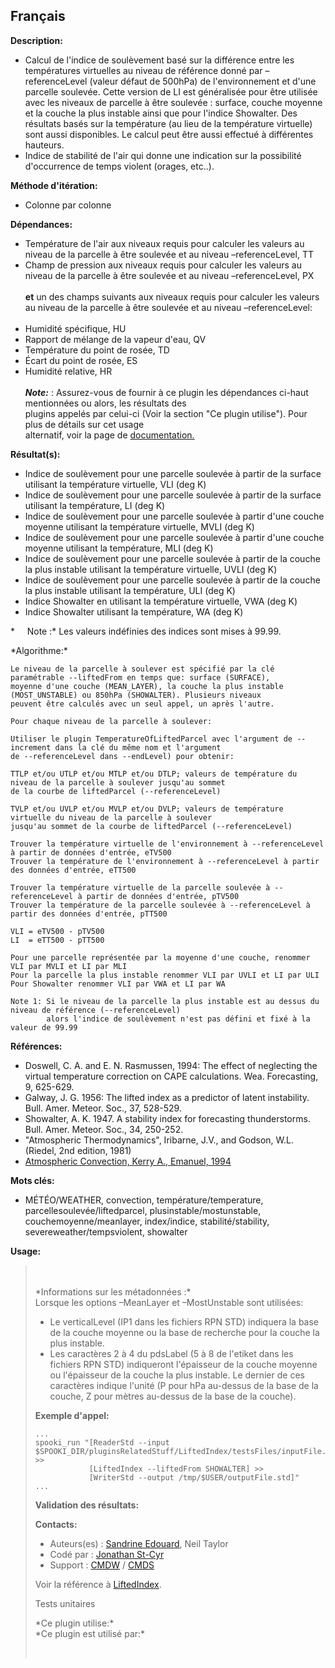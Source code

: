 ** Français















*Description:*

- Calcul de l'indice de soulèvement basé sur la différence entre les
  températures virtuelles au niveau de référence donné par
  --referenceLevel (valeur défaut de 500hPa) de l'environnement et d'une
  parcelle soulevée. Cette version de LI est généralisée pour être
  utilisée avec les niveaux de parcelle à être soulevée : surface,
  couche moyenne et la couche la plus instable ainsi que pour l'indice
  Showalter. Des résultats basés sur la température (au lieu de la
  température virtuelle) sont aussi disponibles. Le calcul peut être
  aussi effectué à différentes hauteurs.
- Indice de stabilité de l'air qui donne une indication sur la
  possibilité d'occurrence de temps violent (orages, etc..).

*Méthode d'itération:*

- Colonne par colonne

*Dépendances:*

- Température de l'air aux niveaux requis pour calculer les valeurs au
  niveau de la parcelle à être soulevée et au niveau --referenceLevel,
  TT
- Champ de pression aux niveaux requis pour calculer les valeurs au
  niveau de la parcelle à être soulevée et au niveau --referenceLevel,
  PX\\
  \\
  *et* un des champs suivants aux niveaux requis pour calculer les
  valeurs au niveau de la parcelle à être soulevée et au niveau
  --referenceLevel:\\
  \\
- Humidité spécifique, HU
- Rapport de mélange de la vapeur d'eau, QV
- Température du point de rosée, TD
- Écart du point de rosée, ES
- Humidité relative, HR\\
  \\
  */Note:/* : Assurez-vous de fournir à ce plugin les dépendances
  ci-haut mentionnées ou alors, les résultats des\\
  plugins appelés par celui-ci (Voir la section "Ce plugin utilise").
  Pour plus de détails sur cet usage\\
  alternatif, voir la page de
  [[https://wiki.cmc.ec.gc.ca/wiki/Spooki/Documentation/Description_g%C3%A9n%C3%A9rale_du_syst%C3%A8me#RefDependances][documentation.]]

*Résultat(s):*

- Indice de soulèvement pour une parcelle soulevée à partir de la
  surface utilisant la température virtuelle, VLI (deg K)
- Indice de soulèvement pour une parcelle soulevée à partir de la
  surface utilisant la température, LI (deg K)
- Indice de soulèvement pour une parcelle soulevée à partir d'une couche
  moyenne utilisant la température virtuelle, MVLI (deg K)
- Indice de soulèvement pour une parcelle soulevée à partir d'une couche
  moyenne utilisant la température, MLI (deg K)
- Indice de soulèvement pour une parcelle soulevée à partir de la couche
  la plus instable utilisant la température virtuelle, UVLI (deg K)
- Indice de soulèvement pour une parcelle soulevée à partir de la couche
  la plus instable utilisant la température, ULI (deg K)
- Indice Showalter en utilisant la température virtuelle, VWA (deg K)
- Indice Showalter utilisant la température, WA (deg K)

*     Note :* Les valeurs indéfinies des indices sont mises à 99.99.

*Algorithme:*\\

#+begin_example
      Le niveau de la parcelle à soulever est spécifié par la clé paramétrable --liftedFrom en temps que: surface (SURFACE),
      moyenne d'une couche (MEAN_LAYER), la couche la plus instable (MOST_UNSTABLE) ou 850hPa (SHOWALTER). Plusieurs niveaux
      peuvent être calculés avec un seul appel, un après l'autre.

      Pour chaque niveau de la parcelle à soulever:

      Utiliser le plugin TemperatureOfLiftedParcel avec l'argument de --increment dans la clé du même nom et l'argument
      de --referenceLevel dans --endLevel) pour obtenir:

      TTLP et/ou UTLP et/ou MTLP et/ou DTLP; valeurs de température du niveau de la parcelle à soulever jusqu'au sommet
      de la courbe de liftedParcel (--referenceLevel)

      TVLP et/ou UVLP et/ou MVLP et/ou DVLP; valeurs de température virtuelle du niveau de la parcelle à soulever
      jusqu'au sommet de la courbe de liftedParcel (--referenceLevel)

      Trouver la température virtuelle de l'environnement à --referenceLevel à partir de données d'entrée, eTV500
      Trouver la température de l'environnement à --referenceLevel à partir des données d'entrée, eTT500

      Trouver la température virtuelle de la parcelle soulevée à --referenceLevel à partir de données d'entrée, pTV500
      Trouver la température de la parcelle soulevée à --referenceLevel à partir des données d'entrée, pTT500

      VLI = eTV500 - pTV500
      LI  = eTT500 - pTT500

      Pour une parcelle représentée par la moyenne d'une couche, renommer VLI par MVLI et LI par MLI
      Pour la parcelle la plus instable renommer VLI par UVLI et LI par ULI
      Pour Showalter renommer VLI par VWA et LI par WA

      Note 1: Si le niveau de la parcelle la plus instable est au dessus du niveau de référence (--referenceLevel)
              alors l'indice de soulèvement n'est pas défini et fixé à la valeur de 99.99
#+end_example

*Références:*

- Doswell, C. A. and E. N. Rasmussen, 1994: The effect of neglecting the
  virtual temperature correction on CAPE calculations. Wea. Forecasting,
  9, 625-629.
- Galway, J. G. 1956: The lifted index as a predictor of latent
  instability. Bull. Amer. Meteor. Soc., 37, 528-529.
- Showalter, A. K. 1947. A stability index for forecasting
  thunderstorms. Bull. Amer. Meteor. Soc., 34, 250-252.
- "Atmospheric Thermodynamics", Iribarne, J.V., and Godson, W.L.
  (Riedel, 2nd edition, 1981)
- [[http://www.books.google.com/books?id=VdaBBHEGAcMC&amp;dq=atmospheric+convection+Kerry+A+Emanuel&amp;printsec=frontcover&amp;source=bn&amp;hl=en&amp;ei=WsWsS7GEONKUtgf9rKHCDw&amp;sa=X&amp;oi=book_result&amp;ct=result&amp;resnum=5&amp;ved=0CBUQ6AEwBA#v=onepage&amp;q=&amp;f=false][Atmospheric
  Convection, Kerry A., Emanuel, 1994]]

*Mots clés:*

- MÉTÉO/WEATHER, convection, température/temperature,
  parcellesoulevée/liftedparcel, plusinstable/mostunstable,
  couchemoyenne/meanlayer, index/indice, stabilité/stability,
  severeweather/tempsviolent, showalter

*Usage:*

#+begin_quote
  \\
  \\
  *Informations sur les métadonnées :*\\

  Lorsque les options --MeanLayer et --MostUnstable sont utilisées:

  - Le verticalLevel (IP1 dans les fichiers RPN STD) indiquera la base
    de la couche moyenne ou la base de recherche pour la couche la plus
    instable.\\
  - Les caractères 2 à 4 du pdsLabel (5 à 8 de l'etiket dans les
    fichiers RPN STD) indiqueront l'épaisseur de la couche moyenne ou
    l'épaisseur de la couche la plus instable. Le dernier de ces
    caractères indique l'unité (P pour hPa au-dessus de la base de la
    couche, Z pour mètres au-dessus de la base de la couche).\\

  *Exemple d'appel:* 

  #+begin_example
        ...
        spooki_run "[ReaderStd --input $SPOOKI_DIR/pluginsRelatedStuff/LiftedIndex/testsFiles/inputFile.std] >>
                    [LiftedIndex --liftedFrom SHOWALTER] >>
                    [WriterStd --output /tmp/$USER/outputFile.std]"
        ...
  #+end_example

  *Validation des résultats:*

  *Contacts:*

  - Auteurs(es) :
    [[https://wiki.cmc.ec.gc.ca/wiki/Sandrine_Edouard][Sandrine
    Edouard]], Neil Taylor
  - Codé par : [[https://wiki.cmc.ec.gc.ca/wiki/User:Stcyrj][Jonathan
    St-Cyr]]
  - Support : [[https://wiki.cmc.ec.gc.ca/wiki/CMDW][CMDW]] /
    [[https://wiki.cmc.ec.gc.ca/wiki/CMDS][CMDS]]

  Voir la référence à [[file:LiftedIndex_8cpp.html][LiftedIndex]].

  Tests unitaires

  

  *Ce plugin utilise:*\\

  *Ce plugin est utilisé par:*\\

  

    
  
#+end_quote
